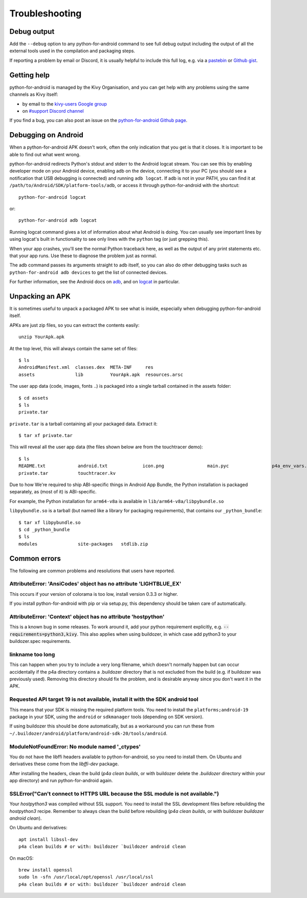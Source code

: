 .. _troubleshooting:

Troubleshooting
===============

Debug output
------------

Add the ``--debug`` option to any python-for-android command to see
full debug output including the output of all the external tools used
in the compilation and packaging steps.

If reporting a problem by email or Discord, it is usually helpful to
include this full log, e.g. via a `pastebin
<http://paste.ubuntu.com/>`_ or `Github gist
<https://gist.github.com/>`_.

Getting help
------------

python-for-android is managed by the Kivy Organisation, and you can
get help with any problems using the same channels as Kivy itself:

- by email to the `kivy-users Google group
  <https://groups.google.com/forum/#!forum/kivy-users>`_
- on `#support Discord channel <https://chat.kivy.org/>`_

If you find a bug, you can also post an issue on the
`python-for-android Github page
<https://github.com/kivy/python-for-android>`_.

Debugging on Android
--------------------

When a python-for-android APK doesn't work, often the only indication
that you get is that it closes. It is important to be able to find out
what went wrong.

python-for-android redirects Python's stdout and stderr to the Android
logcat stream. You can see this by enabling developer mode on your
Android device, enabling adb on the device, connecting it to your PC
(you should see a notification that USB debugging is connected) and
running ``adb logcat``. If adb is not in your PATH, you can find it at
``/path/to/Android/SDK/platform-tools/adb``, or access it through
python-for-android with the shortcut::

    python-for-android logcat

or::

    python-for-android adb logcat

Running logcat command gives a lot of information about what Android is
doing. You can usually see important lines by using logcat's built in
functionality to see only lines with the ``python`` tag (or just
grepping this).

When your app crashes, you'll see the normal Python traceback here, as
well as the output of any print statements etc. that your app
runs. Use these to diagnose the problem just as normal.

The adb command passes its arguments straight to adb itself, so you
can also do other debugging tasks such as ``python-for-android adb
devices`` to get the list of connected devices.

For further information, see the Android docs on `adb
<https://developer.android.com/tools/adb>`_, and
on `logcat
<https://developer.android.com/studio/command-line/logcat>`_ in
particular.

Unpacking an APK
----------------

It is sometimes useful to unpack a packaged APK to see what is inside,
especially when debugging python-for-android itself.

APKs are just zip files, so you can extract the contents easily::

  unzip YourApk.apk

At the top level, this will always contain the same set of files::

  $ ls
  AndroidManifest.xml  classes.dex  META-INF     res
  assets               lib          YourApk.apk  resources.arsc

The user app data (code, images, fonts ..) is packaged into a single tarball contained in the assets folder::

  $ cd assets
  $ ls
  private.tar

``private.tar`` is a tarball containing all your packaged
data. Extract it::

  $ tar xf private.tar

This will reveal all the user app data (the files shown below are from the touchtracer demo)::

  $ ls
  README.txt		android.txt		icon.png		main.pyc		p4a_env_vars.txt	particle.png
  private.tar		touchtracer.kv

Due to how We're required to ship ABI-specific things in Android App Bundle,
the Python installation is packaged separately, as (most of it) is ABI-specific.

For example, the Python installation for ``arm64-v8a`` is available in ``lib/arm64-v8a/libpybundle.so``

``libpybundle.so`` is a tarball (but named like a library for packaging requirements), that contains our ``_python_bundle``::

  $ tar xf libpybundle.so
  $ cd _python_bundle
  $ ls
  modules		site-packages	stdlib.zip



Common errors
-------------

The following are common problems and resolutions that users have reported.


AttributeError: 'AnsiCodes' object has no attribute 'LIGHTBLUE_EX'
~~~~~~~~~~~~~~~~~~~~~~~~~~~~~~~~~~~~~~~~~~~~~~~~~~~~~~~~~~~~~~~~~~

This occurs if your version of colorama is too low, install version
0.3.3 or higher.

If you install python-for-android with pip or via setup.py, this
dependency should be taken care of automatically.

AttributeError: 'Context' object has no attribute 'hostpython'
~~~~~~~~~~~~~~~~~~~~~~~~~~~~~~~~~~~~~~~~~~~~~~~~~~~~~~~~~~~~~~

This is a known bug in some releases. To work around it, add your
python requirement explicitly,
e.g. :code:`--requirements=python3,kivy`. This also applies when using
buildozer, in which case add python3 to your buildozer.spec requirements.

linkname too long
~~~~~~~~~~~~~~~~~

This can happen when you try to include a very long filename, which
doesn't normally happen but can occur accidentally if the p4a
directory contains a .buildozer directory that is not excluded from
the build (e.g. if buildozer was previously used). Removing this
directory should fix the problem, and is desirable anyway since you
don't want it in the APK.

Requested API target 19 is not available, install it with the SDK android tool
~~~~~~~~~~~~~~~~~~~~~~~~~~~~~~~~~~~~~~~~~~~~~~~~~~~~~~~~~~~~~~~~~~~~~~~~~~~~~~

This means that your SDK is missing the required platform tools. You
need to install the ``platforms;android-19`` package in your SDK,
using the ``android`` or ``sdkmanager`` tools (depending on SDK
version).

If using buildozer this should be done automatically, but as a
workaround you can run these from
``~/.buildozer/android/platform/android-sdk-20/tools/android``.

ModuleNotFoundError: No module named '_ctypes'
~~~~~~~~~~~~~~~~~~~~~~~~~~~~~~~~~~~~~~~~~~~~~~

You do not have the libffi headers available to python-for-android, so you need to install them. On Ubuntu and derivatives these come from the `libffi-dev` package.

After installing the headers, clean the build (`p4a clean builds`, or with buildozer delete the `.buildozer` directory within your app directory) and run python-for-android again.

SSLError("Can't connect to HTTPS URL because the SSL module is not available.")
~~~~~~~~~~~~~~~~~~~~~~~~~~~~~~~~~~~~~~~~~~~~~~~~~~~~~~~~~~~~~~~~~~~~~~~~~~~~~~~

Your `hostpython3` was compiled without SSL support. You need to install the SSL development files before rebuilding the `hostpython3` recipe.
Remember to always clean the build before rebuilding (`p4a clean builds`, or with buildozer `buildozer android clean`).

On Ubuntu and derivatives::

    apt install libssl-dev
    p4a clean builds # or with: buildozer `buildozer android clean

On macOS::

    brew install openssl
    sudo ln -sfn /usr/local/opt/openssl /usr/local/ssl
    p4a clean builds # or with: buildozer `buildozer android clean
